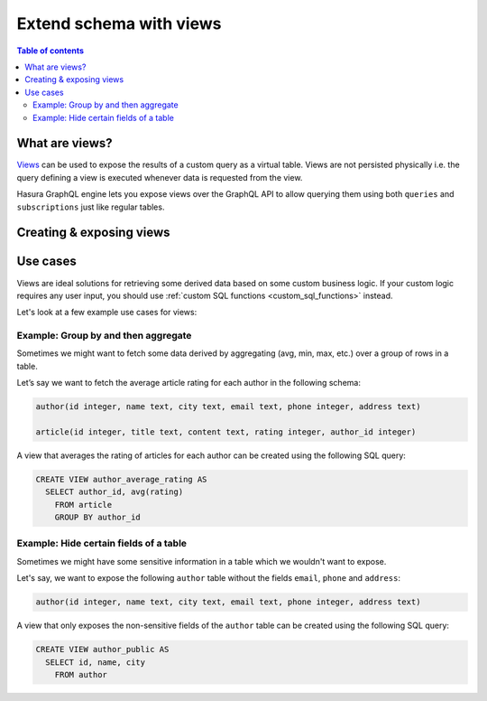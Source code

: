 .. meta::
   :description: Customise the Hasura GraphQL schema with views
   :keywords: hasura, docs, schema, view

.. _custom_views:

Extend schema with views
========================

.. contents:: Table of contents
  :backlinks: none
  :depth: 2
  :local:


What are views?
---------------

`Views <https://www.postgresql.org/docs/current/sql-createview.html>`__ can be used to expose the results of a custom
query as a virtual table. Views are not persisted physically i.e. the query defining a view is executed whenever
data is requested from the view.

Hasura GraphQL engine lets you expose views over the GraphQL API to allow querying them using both ``queries`` and
``subscriptions`` just like regular tables.

.. _create_views:

Creating & exposing views
-------------------------

.. rst-class:: api_tabs
.. tabs::

  .. tab:: Console

    Views can be created using SQL which can be run in the Hasura console:

    - Head to the ``Data -> SQL`` section of the Hasura console
    - Enter your `create view SQL statement <https://www.postgresql.org/docs/current/static/sql-createview.html>`__
    - Select the ``Track this`` checkbox to expose the new view over the GraphQL API
    - Hit the ``Run`` button

  .. tab:: CLI

    1. :ref:`Create a migration manually <manual_migrations>` and add your `create view SQL statement <https://www.postgresql.org/docs/current/static/sql-createview.html>`__ to the ``up.sql`` file. Also, add an SQL statement to the ``down.sql`` file that reverts the previous statement.

    2. To track the view and expose it over the GraphQL API, edit the ``tables.yaml`` file in the ``metadata`` directory as follows:

    .. code-block:: yaml
       :emphasize-lines: 7-9

        - table:
            schema: public
            name: author
        - table:
            schema: public
            name: article
        - table:
            schema: public
            name: <name of view>

    3. Apply the migration and metadata by running:

       .. code-block:: bash

          hasura migrate apply
          hasura metadata apply

  .. tab:: API

    You can add a view by using the :ref:`run_sql metadata API <run_sql>`:

    .. code-block:: http

      POST /v1/query HTTP/1.1
      Content-Type: application/json
      X-Hasura-Role: admin

      {
        "type": "run_sql",
        "args": {
          "sql": "<create view statement>"
        }
      }

    To track the view and expose it over the GraphQL API, make the following API call to the :ref:`track_table metadata API <track_table>`:

    .. code-block:: http

      POST /v1/query HTTP/1.1
      Content-Type: application/json
      X-Hasura-Role: admin

      {
        "type": "track_table",
        "args": {
          "schema": "public",
          "name": "<name of view>"
        }
      }

Use cases
---------

Views are ideal solutions for retrieving some derived data based on some custom business logic. If your custom logic
requires any user input, you should use :ref:`custom SQL functions <custom_sql_functions>` instead.

Let's look at a few example use cases for views:

Example: Group by and then aggregate
************************************

Sometimes we might want to fetch some data derived by aggregating (avg, min, max, etc.) over a group of rows in a table.

Let’s say we want to fetch the average article rating for each author in the following schema:

.. code-block:: plpgsql

  author(id integer, name text, city text, email text, phone integer, address text)

  article(id integer, title text, content text, rating integer, author_id integer)

A view that averages the rating of articles for each author can be created using the following SQL query:

.. code-block:: SQL

  CREATE VIEW author_average_rating AS
    SELECT author_id, avg(rating)
      FROM article
      GROUP BY author_id


Example: Hide certain fields of a table
***************************************

Sometimes we might have some sensitive information in a table which we wouldn't want to expose.

Let's say, we want to expose the following ``author`` table without the fields ``email``, ``phone`` and ``address``:

.. code-block:: plpgsql

  author(id integer, name text, city text, email text, phone integer, address text)

A view that only exposes the non-sensitive fields of the ``author`` table can be created using the following SQL query:

.. code-block:: SQL

  CREATE VIEW author_public AS
    SELECT id, name, city
      FROM author
